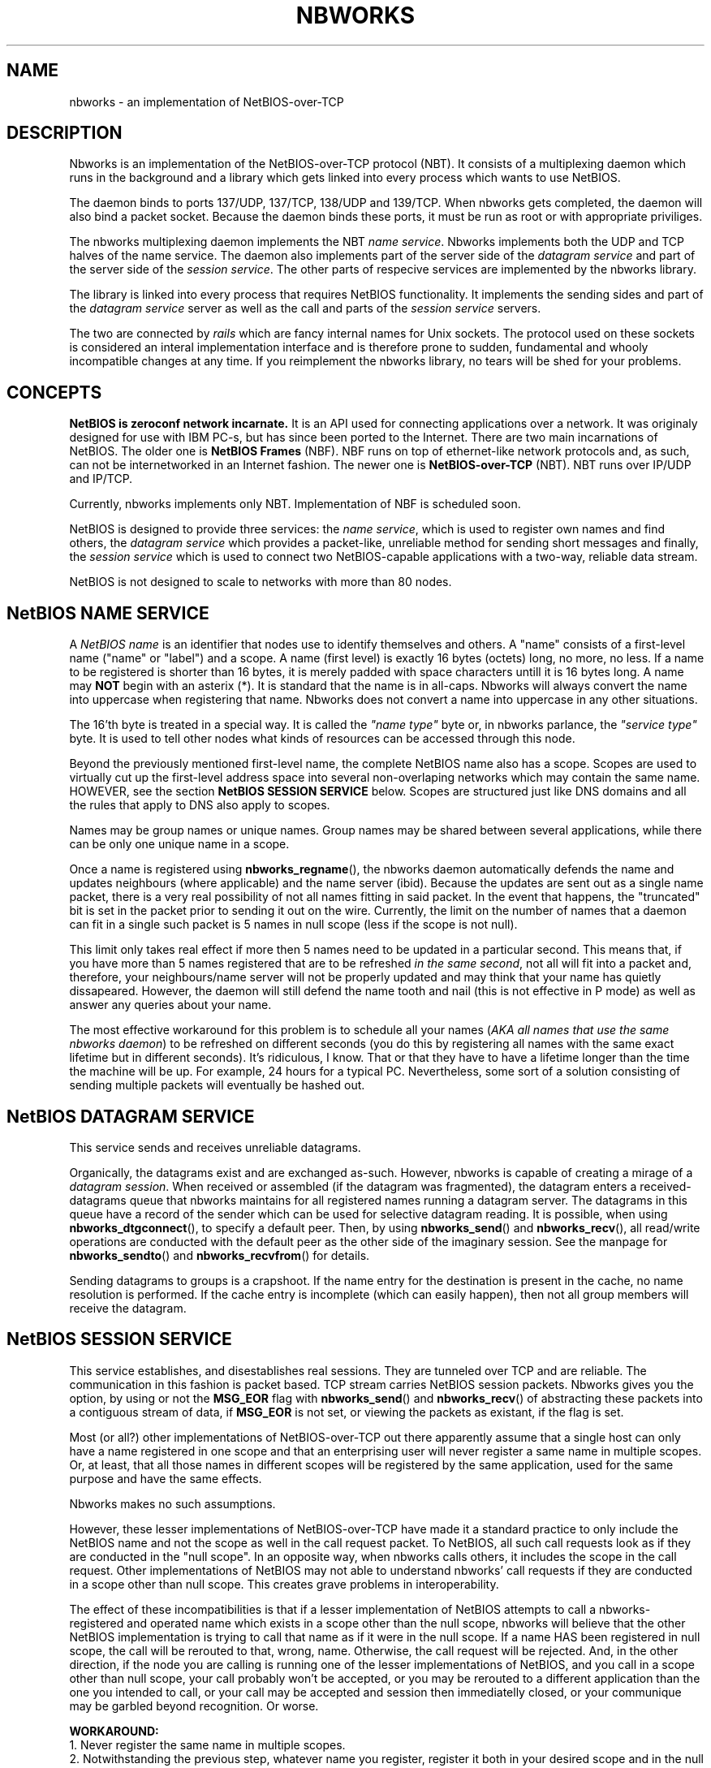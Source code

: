 .TH NBWORKS 7  2013-05-01 "" "Nbworks Manual"
.SH NAME
nbworks \- an implementation of NetBIOS-over-TCP
.SH DESCRIPTION
Nbworks is an implementation of the NetBIOS-over-TCP protocol
(NBT). It consists of a multiplexing daemon which runs in the
background and a library which gets linked into every process which
wants to use NetBIOS.
.PP
The daemon binds to ports 137/UDP, 137/TCP, 138/UDP and 139/TCP. When
nbworks gets completed, the daemon will also bind a packet
socket. Because the daemon binds these ports, it must be run as root
or with appropriate priviliges.
.PP
The nbworks multiplexing daemon implements the NBT \fIname
service\fP. Nbworks implements both the UDP and TCP halves of the
name service. The daemon also implements part of the server
side of the \fIdatagram service\fP and part of the server side of
the \fIsession service\fP. The other parts of respecive services
are implemented by the nbworks library.
.PP
The library is linked into every process that requires NetBIOS
functionality. It implements the sending sides and part of the
\fIdatagram service\fP server as well as the call and parts of the
\fIsession service\fP servers.
.PP
The two are connected by \fIrails\fP which are fancy internal names
for Unix sockets. The protocol used on these sockets is considered an
interal implementation interface and is therefore prone to sudden,
fundamental and whooly incompatible changes at any time. If you
reimplement the nbworks library, no tears will be shed for your
problems.
.SH CONCEPTS
\fBNetBIOS is zeroconf network incarnate.\fP It is an API used for
connecting applications over a network. It was originaly designed for
use with IBM PC-s, but has since been ported to the Internet. There
are two main incarnations of NetBIOS. The older one is \fBNetBIOS
Frames\fP (NBF). NBF runs on top of ethernet-like network protocols
and, as such, can not be internetworked in an Internet fashion. The
newer one is \fBNetBIOS-over-TCP\fP (NBT). NBT runs over IP/UDP and
IP/TCP.
.PP
Currently, nbworks implements only NBT. Implementation of NBF is
scheduled soon.
.PP
NetBIOS is designed to provide three services: the \fIname service\fP,
which is used to register own names and find others, the \fIdatagram
service\fP which provides a packet-like, unreliable method for sending
short messages and finally, the \fIsession service\fP which is used to
connect two NetBIOS-capable applications with a two-way, reliable data
stream.
.PP
NetBIOS is not designed to scale to networks with more than 80 nodes.
.SH "NetBIOS NAME SERVICE"
A \fINetBIOS name\fP is an identifier that nodes use to identify
themselves and others. A "name" consists of a first-level name ("name"
or "label") and a scope. A name (first level) is exactly 16 bytes
(octets) long, no more, no less. If a name to be registered is shorter
than 16 bytes, it is merely padded with space characters untill it is
16 bytes long. A name may \fBNOT\fP begin with an asterix (*). It is
standard that the name is in all-caps. Nbworks will always convert the
name into uppercase when registering that name. Nbworks does not
convert a name into uppercase in any other situations.
.PP
The 16'th byte is treated in a special way. It is called the \fI"name
type"\fP byte or, in nbworks parlance, the \fI"service type"\fP
byte. It is used to tell other nodes what kinds of resources can be
accessed through this node.
.PP
Beyond the previously mentioned first-level name, the complete NetBIOS
name also has a scope. Scopes are used to virtually cut up the
first-level address space into several non-overlaping networks which
may contain the same name. HOWEVER, see the section
\fBNetBIOS SESSION SERVICE\fP below. Scopes are structured just like
DNS domains and all the rules that apply to DNS also apply to scopes.
.PP
Names may be group names or unique names. Group names may be shared
between several applications, while there can be only one unique name
in a scope.
.PP
Once a name is registered using \fBnbworks_regname\fP(), the nbworks
daemon automatically defends the name and updates neighbours (where
applicable) and the name server (ibid). Because the updates are sent
out as a single name packet, there is a very real possibility of not
all names fitting in said packet. In the event that happens, the
"truncated" bit is set in the packet prior to sending it out on the
wire. Currently, the limit on the number of names that a daemon can
fit in a single such packet is 5 names in null scope (less if the
scope is not null).
.PP
This limit only takes real effect if more then 5
names need to be updated in a particular second. This means that,
if you have more than 5 names registered that are to be refreshed
\fIin the same second\fP, not all will fit into a packet and,
therefore, your neighbours/name server will not be properly updated
and may think that your name has quietly dissapeared. However, the
daemon will still defend the name tooth and nail (this is not
effective in P mode) as well as answer any queries about your
name.
.PP
The most effective workaround for this problem is to schedule
all your names (\fIAKA all names that use the same nbworks daemon\fP)
to be refreshed on different seconds (you do this by registering all
names with the same exact lifetime but in different seconds). It's
ridiculous, I know. That or that they have to have a lifetime longer
than the time the machine will be up. For example, 24 hours for a
typical PC. Nevertheless, some sort of a solution consisting of
sending multiple packets will eventually be hashed out.
.SH "NetBIOS DATAGRAM SERVICE"
This service sends and receives unreliable datagrams.
.PP
Organically, the datagrams exist and are exchanged as-such. However,
nbworks is capable of creating a mirage of a \fIdatagram
session\fP. When received or assembled (if the datagram was
fragmented), the datagram enters a received-datagrams queue that
nbworks maintains for all registered names running a datagram
server. The datagrams in this queue have a record of the sender which
can be used for selective datagram reading. It is possible, when
using \fBnbworks_dtgconnect\fP(), to specify a default peer. Then, by
using \fBnbworks_send\fP() and \fBnbworks_recv\fP(), all read/write
operations are conducted with the default peer as the other side of
the imaginary session. See the manpage for \fBnbworks_sendto\fP() and
\fBnbworks_recvfrom\fP() for details.
.PP
Sending datagrams to groups is a crapshoot. If the name entry for the
destination is present in the cache, no name resolution is
performed. If the cache entry is incomplete (which can easily happen),
then not all group members will receive the datagram.
.SH "NetBIOS SESSION SERVICE"
This service establishes, and disestablishes real sessions. They are
tunneled over TCP and are reliable. The communication in this fashion
is packet based. TCP stream carries NetBIOS session packets. Nbworks
gives you the option, by using or not the \fBMSG_EOR\fP flag with
\fBnbworks_send\fP() and \fBnbworks_recv\fP() of abstracting these
packets into a contiguous stream of data, if \fBMSG_EOR\fP is not set,
or viewing the packets as existant, if the flag is set.
.PP
Most (or all?) other implementations of NetBIOS-over-TCP out there
apparently assume that a single host can only have a name registered
in one scope and that an enterprising user will never register a same
name in multiple scopes. Or, at least, that all those names in
different scopes will be registered by the same application, used for
the same purpose and have the same effects.
.PP
Nbworks makes no such assumptions.
.PP
However, these lesser implementations of NetBIOS-over-TCP have made it
a standard practice to only include the NetBIOS name and not the scope
as well in the call request packet. To NetBIOS, all such call requests
look as if they are conducted in the "null scope". In an opposite way,
when nbworks calls others, it includes the scope in the call
request. Other implementations of NetBIOS may not able to understand
nbworks' call requests if they are conducted in a scope other than
null scope. This creates grave problems in interoperability.
.PP
The effect of these incompatibilities is that if a lesser
implementation of NetBIOS attempts to call a nbworks-registered and
operated name which exists in a scope other than the null scope,
nbworks will believe that the other NetBIOS implementation is trying
to call that name as if it were in the null scope. If a name HAS
been registered in null scope, the call will be rerouted to that,
wrong, name. Otherwise, the call request will be rejected. And, in the
other direction, if the node you are calling is running one of the
lesser implementations of NetBIOS, and you call in a scope other than
null scope, your call probably won't be accepted, or you may be
rerouted to a different application than the one you intended to call,
or your call may be accepted and session then immediatelly closed, or
your communique may be garbled beyond recognition. Or worse.
.PP
\fBWORKAROUND:\fP
.br
1. Never register the same name in multiple scopes.
.br
2. Notwithstanding the previous step, whatever name you register,
register it both in your desired scope and in the null scope.
.br
3. Pray to God Almigthy no other application on your host tries to
register the same name as you did, in whatever scope, or that there
is another nbworks user in your networks using this same workaround.
.PP
It is the most sincere hope of nbworks' author that other implementors
will also be bathed in the light of reason and wisdom and change their
implementations to also send, receive, and parse the scope in call
requests.
.SH "MODES OF OPERATION"
These govern the way the name service goes about doing its business.
.PP
\fBB-mode\fP
.br
  There is no central authority. Nodes use broadcast packets to inform
  one another of name registration and deletion as well as find one
  another.
.PP
\fBP-mode\fP
.br
  Everything relies on a central name server. Additionally, datagram
  sending in some cases relies on a datagram distributor (note:
  nbworks does not currently use the distributor). All name
  transactions are conducted between the node and the central server.
.PP
\fBM-mode\fP
.br
  A central server is the authority, however, nodes first use
  B-mode-like processing to try to find answers to their questions
  without using the name server.
.PP
\fBH-mode\fP
.br
  Similar to \fBM-mode\fP, but turned on its head. Nodes first query
  the name server (which is supposed to be authoritative) and if the
  server fails, broadcast the queries to everyone in hopes of a
  result. Invented by Microsoft, obviously.
.PP
The B mode is implemented and tested. The P, M and H modes are
implemented but not tested.
.SH BUGS
For a list of known bugs, see file \fBBUGS\fP in the package's
source.
.PP
Please report bugs to: <\fBakuktin@gmail.com\fP>
.br
Please prefix the contents of the Subject field of your e-mail's
header with \fB[nbworks-bugs]\fP for easier sorting and management of
bug reports on my part.
.SH AUTHOR
Nbworks has been written by Aleksandar Kuktin.
.SH COPYRIGHT
Copyright \(co 2013 Aleksandar Kuktin <akuktin@gmail.com>
.br
Nbworks is licensed under GPLv3, see
<http://gnu.org/licenses/gpl.html> or file COPYING in the packege's
source. Commercial licensing for people or institutions unable or
unwilling to be bound by GPLv3 is available.
.br
There is NO WARRANTY, to the extent permitted by law.
.SH "SEE ALSO"
.BR nbworks_libcntl (7),
.BR nbworks_libinit (3),
.BR nbworks_reinit_myIP4address (3),
.BR nbworks_accept_ses (3),
.BR nbworks_buff2nbname (3),
.BR nbworks_cancel (3),
.BR nbworks_castdtgsession (3),
.BR nbworks_clone_nbnodename (3),
.BR nbworks_cmp_nbnodename (3),
.BR nbworks_create_nbnamelabel (3),
.BR nbworks_create_nbnodename (3),
.BR nbworks_delname (3),
.BR nbworks_dstr_nbnodename (3),
.BR nbworks_dtgconnect (3),
.BR nbworks_grab_railguard (3),
.BR nbworks_haltsrv (3),
.BR nbworks_hangup_ses (3),
.BR nbworks_isinconflict (3),
.BR nbworks_listen_dtg (3),
.BR nbworks_listen_ses (3),
.BR nbworks_makescope (3),
.BR nbworks_maxdtglen (3),
.BR nbworks_nbname2buff (3),
.BR nbworks_nbnodenamelen (3),
.BR nbworks_poll (3),
.BR nbworks_recvfrom (3),
.BR nbworks_recvwait (3),
.BR nbworks_regname (3),
.BR nbworks_release_railguard (3),
.BR nbworks_rmsignal (3),
.BR nbworks_sendto (3),
.BR nbworks_sescall (3),
.BR nbworks_setsignal (3),
.BR nbworks_update_listentos (3),
.BR nbworks_whatisIP4addrX (3),
.BR nbworksd (8)
